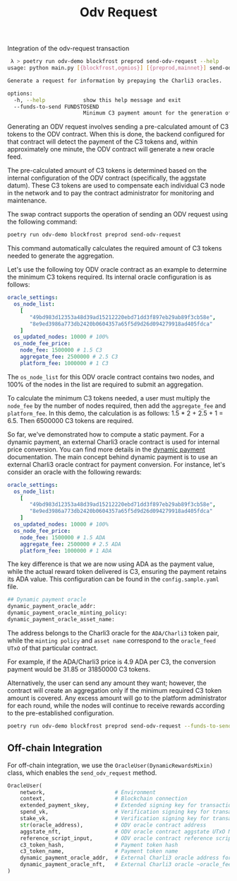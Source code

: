 #+title: Odv Request
Integration of the odv-request transaction
#+begin_src bash
 λ > poetry run odv-demo blockfrost preprod send-odv-request --help
usage: python main.py [{blockfrost,ogmios}] [{preprod,mainnet}] send-odv-request [-h] [--funds-to-send FUNDSTOSEND]

Generate a request for information by prepaying the Charli3 oracles.

options:
  -h, --help            show this help message and exit
  --funds-to-send FUNDSTOSEND
                        Minimum C3 payment amount for the generation of an oracle-feed.
#+end_src

Generating an ODV request involves sending a pre-calculated amount of C3 tokens to the ODV contract. When this is done, the backend configured for that contract will detect the payment of the C3 tokens and, within approximately one minute, the ODV contract will generate a new oracle feed.

The pre-calculated amount of C3 tokens is determined based on the internal configuration of the ODV contract (specifically, the aggstate datum). These C3 tokens are used to compensate each individual C3 node in the network and to pay the contract administrator for monitoring and maintenance.

The swap contract supports the operation of sending an ODV request using the following command:

#+begin_src bash
poetry run odv-demo blockfrost preprod send-odv-request
#+end_src

This command automatically calculates the required amount of C3 tokens needed to generate the aggregation.

Let's use the following toy ODV oracle contract as an example to determine the minimum C3 tokens required. Its internal oracle configuration is as follows:
#+begin_src yml
oracle_settings:
  os_node_list:
    [
       "49bd983d12353a48d39ad15212220ebd71dd3f897eb29ab89f3cb58e",
       "8e9ed3986a773db2420b0604357a65f5d9d26d094279918ad405fdca"
    ]
  os_updated_nodes: 10000 # 100%
  os_node_fee_price:
    node_fee: 1500000 # 1.5 C3
    aggregate_fee: 2500000 # 2.5 C3
    platform_fee: 1000000 # 1 C3
#+end_src

The ~os_node_list~ for this ODV oracle contract contains two nodes, and 100% of the nodes in the list are required to submit an aggregation.

To calculate the minimum C3 tokens needed, a user must multiply the ~node_fee~ by the number of nodes required, then add the ~aggregate_fee~ and ~platform_fee~. In this demo, the calculation is as follows: 1.5 * 2 + 2.5 + 1 = 6.5. Then 6500000 C3 tokens are required.

So far, we've demonstrated how to compute a static payment. For a dynamic payment, an external Charli3 oracle contract is used for internal price conversion. You can find more details in the [[https://docs.charli3.io/charli3s-documentation/infrastructure#reward-system][dynamic payment]] documentation.
The main concept behind dynamic payment is to use an external Charli3 oracle contract for payment conversion. For instance, let's consider an oracle with the following rewards:

#+begin_src yml
oracle_settings:
  os_node_list:
    [
       "49bd983d12353a48d39ad15212220ebd71dd3f897eb29ab89f3cb58e",
       "8e9ed3986a773db2420b0604357a65f5d9d26d094279918ad405fdca"
    ]
  os_updated_nodes: 10000 # 100%
  os_node_fee_price:
    node_fee: 1500000 # 1.5 ADA
    aggregate_fee: 2500000 # 2.5 ADA
    platform_fee: 1000000 # 1 ADA
#+end_src

The key difference is that we are now using ADA as the payment value, while the actual reward token delivered is C3, ensuring the payment retains its ADA value.
This configuration can be found in the ~config.sample.yaml~ file.

#+begin_src bash
## Dynamic payment oracle
dynamic_payment_oracle_addr:
dynamic_payment_oracle_minting_policy:
dynamic_payment_oracle_asset_name:
#+end_src

The address belongs to the Charli3 oracle for the ~ADA/Charli3~ token pair, while the ~minting policy~ and ~asset name~ correspond to the ~oracle_feed UTxO~ of that particular contract.

For example, if the ADA/Charli3 price is 4.9 ADA per C3, the conversion payment would be 31.85 or 31850000 C3 tokens.

Alternatively, the user can send any amount they want; however, the contract will create an aggregation only if the minimum required C3 token amount is covered. Any excess amount will go to the platform administrator for each round, while the nodes will continue to receive rewards according to the pre-established configuration.

#+begin_src bash
poetry run odv-demo blockfrost preprod send-odv-request --funds-to-send 6500000
#+end_src

** Off-chain Integration
For off-chain integration, we use the ~OracleUser(DynamicRewardsMixin)~ class, which enables the ~send_odv_request~ method.
#+begin_src python
OracleUser(
    network,                      # Environment
    context,                      # Blockchain connection
    extended_payment_skey,        # Extended signing key for transaction submission
    spend_vk,                     # Verification signing key for transaction submission
    stake_vk,                     # Verification signing key for transaction submission
    str(oracle_address),          # ODV oracle contract address
    aggstate_nft,                 # ODV oracle contract aggstate UTxO NFT
    reference_script_input,       # ODV oracle contract reference script transaction
    c3_token_hash,                # Payment token hash
    c3_token_name,                # Payment token name
    dynamic_payment_oracle_addr,  # External Charli3 oracle address for internal conversion
    dynamic_payment_oracle_nft,   # External Charli3 oracle ~oracle_feed~ NFT for internal conversion
)
#+end_src
